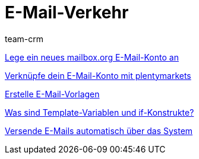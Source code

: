 = E-Mail-Verkehr
:page-index: false
:id: FH7UTG3
:author: team-crm

xref:videos:mailboxorg.adoc#[Lege ein neues mailbox.org E-Mail-Konto an]

xref:videos:e-mail-konto-verknuepfen.adoc#[Verknüpfe dein E-Mail-Konto mit plentymarkets]

xref:videos:e-mail-vorlagen.adoc#[Erstelle E-Mail-Vorlagen]

xref:videos:template-variablen-if-konstrukte#[Was sind Template-Variablen und if-Konstrukte?]

xref:videos:automatischer-versand.adoc#[Versende E-Mails automatisch über das System]
